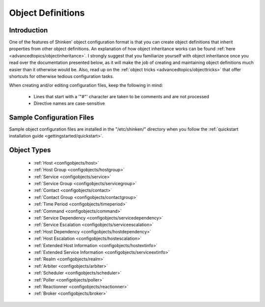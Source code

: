 .. _configuringshinken/objectdefinitions:

==================
Object Definitions 
==================


Introduction 
=============

One of the features of Shinken' object configuration format is that you can create object definitions that inherit properties from other object definitions. An explanation of how object inheritance works can be found :ref:`here <advancedtopics/objectinheritance>`. I strongly suggest that you familiarize yourself with object inheritance once you read over the documentation presented below, as it will make the job of creating and maintaining object definitions much easier than it otherwise would be. Also, read up on the :ref:`object tricks <advancedtopics/objecttricks>` that offer shortcuts for otherwise tedious configuration tasks.

When creating and/or editing configuration files, keep the following in mind:

  - Lines that start with a '"#"' character are taken to be comments and are not processed
  - Directive names are case-sensitive


Sample Configuration Files 
===========================

Sample object configuration files are installed in the "/etc/shinken/" directory when you follow the :ref:`quickstart installation guide <gettingstarted/quickstart>`.


Object Types 
=============

  * :ref:`Host <configobjects/host>`
  * :ref:`Host Group <configobjects/hostgroup>`
  * :ref:`Service <configobjects/service>`
  * :ref:`Service Group <configobjects/servicegroup>`
  * :ref:`Contact <configobjects/contact>`
  * :ref:`Contact Group <configobjects/contactgroup>`
  * :ref:`Time Period <configobjects/timeperiod>`
  * :ref:`Command <configobjects/command>`
  * :ref:`Service Dependency <configobjects/servicedependency>`
  * :ref:`Service Escalation <configobjects/serviceescalation>`
  * :ref:`Host Dependency <configobjects/hostdependency>`
  * :ref:`Host Escalation <configobjects/hostescalation>`
  * :ref:`Extended Host Information <configobjects/hostextinfo>`
  * :ref:`Extended Service Information <configobjects/serviceextinfo>`
  * :ref:`Realm <configobjects/realm>`
  * :ref:`Arbiter <configobjects/arbiter>`
  * :ref:`Scheduler <configobjects/scheduler>`
  * :ref:`Poller <configobjects/poller>`
  * :ref:`Reactionner <configobjects/reactionner>`
  * :ref:`Broker <configobjects/broker>`

